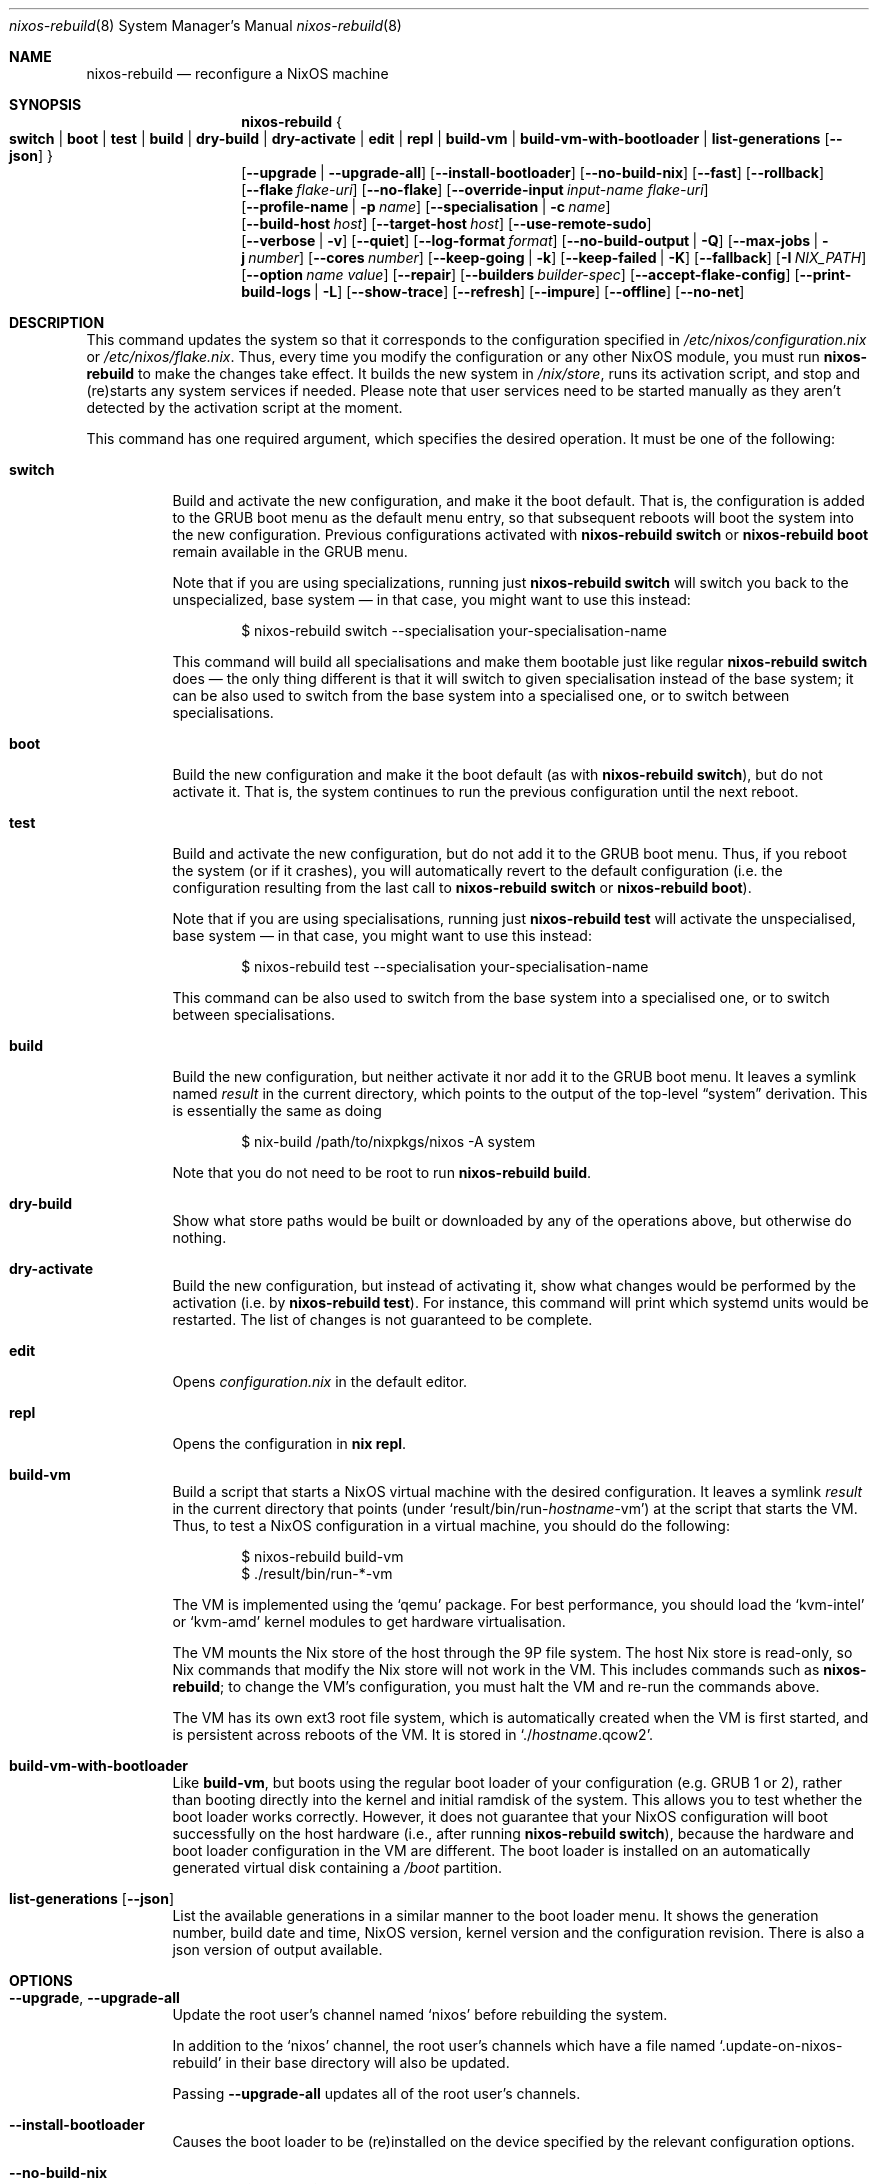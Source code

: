 .Dd January 1, 1980
.Dt nixos-rebuild 8
.Os
.Sh NAME
.Nm nixos-rebuild
.Nd reconfigure a NixOS machine
.
.
.
.Sh SYNOPSIS
.Nm
.Bro
.Cm switch | boot | test | build | dry-build | dry-activate | edit | repl | build-vm | build-vm-with-bootloader | list-generations Op Fl -json
.Brc
.br
.Op Fl -upgrade | -upgrade-all
.Op Fl -install-bootloader
.Op Fl -no-build-nix
.Op Fl -fast
.Op Fl -rollback
.br
.Op Fl -flake Ar flake-uri
.Op Fl -no-flake
.Op Fl -override-input Ar input-name flake-uri
.br
.Op Fl -profile-name | p Ar name
.Op Fl -specialisation | c Ar name
.br
.Op Fl -build-host Va host
.Op Fl -target-host Va host
.Op Fl -use-remote-sudo
.br
.Op Fl -verbose | v
.Op Fl -quiet
.Op Fl -log-format Ar format
.Op Fl -no-build-output | Q
.Op Fl -max-jobs | j Va number
.Op Fl -cores Va number
.Op Fl -keep-going | k
.Op Fl -keep-failed | K
.Op Fl -fallback
.Op Fl I Va NIX_PATH
.Op Fl -option Ar name value
.Op Fl -repair
.Op Fl -builders Va builder-spec
.Op Fl -accept-flake-config
.Op Fl -print-build-logs | L
.Op Fl -show-trace
.Op Fl -refresh
.Op Fl -impure
.Op Fl -offline
.Op Fl -no-net
.
.
.
.Sh DESCRIPTION
This command updates the system so that it corresponds to the
configuration specified in
.Pa /etc/nixos/configuration.nix
or
.Pa /etc/nixos/flake.nix Ns
\&. Thus, every time you modify the configuration or any other NixOS module, you
must run
.Nm
to make the changes take effect. It builds the new system in
.Pa /nix/store Ns
, runs its activation script, and stop and (re)starts any system services if
needed. Please note that user services need to be started manually as they
aren't detected by the activation script at the moment.
.
.Pp
This command has one required argument, which specifies the desired
operation. It must be one of the following:
.Bl -tag -width indent
.It Cm switch
Build and activate the new configuration, and make it the boot default. That
is, the configuration is added to the GRUB boot menu as the default
menu entry, so that subsequent reboots will boot the system into the new
configuration. Previous configurations activated with
.Ic nixos-rebuild switch
or
.Ic nixos-rebuild boot
remain available in the GRUB menu.
.Pp
Note that if you are using specializations, running just
.Ic nixos-rebuild switch
will switch you back to the unspecialized, base system \(em in that case, you
might want to use this instead:
.Bd -literal -offset indent
$ nixos-rebuild switch --specialisation your-specialisation-name
.Ed
.Pp
This command will build all specialisations and make them bootable just
like regular
.Ic nixos-rebuild switch
does \(em the only thing different is that it will switch to given
specialisation instead of the base system; it can be also used to switch from
the base system into a specialised one, or to switch between specialisations.
.
.It Cm boot
Build the new configuration and make it the boot default (as with
.Ic nixos-rebuild switch Ns
), but do not activate it. That is, the system continues to run the previous
configuration until the next reboot.
.
.It Cm test
Build and activate the new configuration, but do not add it to the GRUB
boot menu. Thus, if you reboot the system (or if it crashes), you will
automatically revert to the default configuration (i.e. the
configuration resulting from the last call to
.Ic nixos-rebuild switch
or
.Ic nixos-rebuild boot Ns
).
.Pp
Note that if you are using specialisations, running just
.Ic nixos-rebuild test
will activate the unspecialised, base system \(em in that case, you might want
to use this instead:
.Bd -literal -offset indent
$ nixos-rebuild test --specialisation your-specialisation-name
.Ed
.Pp
This command can be also used to switch from the base system into a
specialised one, or to switch between specialisations.
.
.It Cm build
Build the new configuration, but neither activate it nor add it to the
GRUB boot menu. It leaves a symlink named
.Pa result
in the current directory, which points to the output of the top-level
.Dq system
derivation. This is essentially the same as doing
.Bd -literal -offset indent
$ nix-build /path/to/nixpkgs/nixos -A system
.Ed
.Pp
Note that you do not need to be root to run
.Ic nixos-rebuild build Ns
\&.
.
.It Cm dry-build
Show what store paths would be built or downloaded by any of the
operations above, but otherwise do nothing.
.
.It Cm dry-activate
Build the new configuration, but instead of activating it, show what
changes would be performed by the activation (i.e. by
.Ic nixos-rebuild test Ns
). For instance, this command will print which systemd units would be restarted.
The list of changes is not guaranteed to be complete.
.
.It Cm edit
Opens
.Pa configuration.nix
in the default editor.
.
.It Cm repl
Opens the configuration in
.Ic nix repl Ns .
.
.It Cm build-vm
Build a script that starts a NixOS virtual machine with the desired
configuration. It leaves a symlink
.Pa result
in the current directory that points (under
.Ql result/bin/run\- Ns Va hostname Ns \-vm Ns
)
at the script that starts the VM. Thus, to test a NixOS configuration in
a virtual machine, you should do the following:
.Bd -literal -offset indent
$ nixos-rebuild build-vm
$ ./result/bin/run-*-vm
.Ed
.Pp
The VM is implemented using the
.Ql qemu
package. For best performance, you should load the
.Ql kvm-intel
or
.Ql kvm-amd
kernel modules to get hardware virtualisation.
.Pp
The VM mounts the Nix store of the host through the 9P file system. The
host Nix store is read-only, so Nix commands that modify the Nix store
will not work in the VM. This includes commands such as
.Nm Ns
; to change the VM’s configuration, you must halt the VM and re-run the commands
above.
.Pp
The VM has its own ext3 root file system, which is automatically created when
the VM is first started, and is persistent across reboots of the VM. It is
stored in
.Ql ./ Ns Va hostname Ns .qcow2 Ns
\&.
.\" The entire file system hierarchy of the host is available in
.\" the VM under
.\" .Pa /hostfs Ns
.\" .
.
.It Cm build-vm-with-bootloader
Like
.Cm build-vm Ns
, but boots using the regular boot loader of your configuration (e.g. GRUB 1 or
2), rather than booting directly into the kernel and initial ramdisk of the
system. This allows you to test whether the boot loader works correctly. \
However, it does not guarantee that your NixOS configuration will boot
successfully on the host hardware (i.e., after running
.Ic nixos-rebuild switch Ns
), because the hardware and boot loader configuration in the VM are different.
The boot loader is installed on an automatically generated virtual disk
containing a
.Pa /boot
partition.
.
.It Cm list-generations Op Fl -json
List the available generations in a similar manner to the boot loader
menu. It shows the generation number, build date and time, NixOS version,
kernel version and the configuration revision.
There is also a json version of output available.
.El
.
.
.
.Sh OPTIONS
.Bl -tag -width indent
.It Fl -upgrade , -upgrade-all
Update the root user's channel named
.Ql nixos
before rebuilding the system.
.Pp
In addition to the
.Ql nixos
channel, the root user's channels which have a file named
.Ql .update-on-nixos-rebuild
in their base directory will also be updated.
.Pp
Passing
.Fl -upgrade-all
updates all of the root user's channels.
.
.It Fl -install-bootloader
Causes the boot loader to be (re)installed on the device specified by the
relevant configuration options.
.
.It Fl -no-build-nix
Normally,
.Nm
first builds the
.Ql nixUnstable
attribute in Nixpkgs, and uses the resulting instance of the Nix package manager
to build the new system configuration. This is necessary if the NixOS modules
use features not provided by the currently installed version of Nix. This option
disables building a new Nix.
.
.It Fl -fast
Equivalent to
.Fl -no-build-nix Ns
\&. This option is useful if you call
.Nm
frequently (e.g. if you’re hacking on a NixOS module).
.
.It Fl -rollback
Instead of building a new configuration as specified by
.Pa /etc/nixos/configuration.nix Ns
, roll back to the previous configuration. (The previous configuration is
defined as the one before the “current” generation of the Nix profile
.Pa /nix/var/nix/profiles/system Ns
\&.)
.
.It Fl -builders Ar builder-spec
Allow ad-hoc remote builders for building the new system. This requires
the user executing
.Nm
(usually root) to be configured as a trusted user in the Nix daemon. This can be
achieved by using the
.Va nix.settings.trusted-users
NixOS option. Examples values for that option are described in the
.Dq Remote builds
chapter in the Nix manual, (i.e.
.Ql --builders \(dqssh://bigbrother x86_64-linux\(dq Ns
). By specifying an empty string existing builders specified in
.Pa /etc/nix/machines
can be ignored:
.Ql --builders \(dq\(dq
for example when they are not reachable due to network connectivity.
.
.It Fl -profile-name Ar name , Fl p Ar name
Instead of using the Nix profile
.Pa /nix/var/nix/profiles/system
to keep track of the current and previous system configurations, use
.Pa /nix/var/nix/profiles/system-profiles/ Ns Va name Ns
\&. When you use GRUB 2, for every system profile created with this flag, NixOS
will create a submenu named
.Dq NixOS - Profile Va name
in GRUB’s boot menu, containing the current and previous configurations of this profile.
.Pp
For instance, if you want to test a configuration file named
.Pa test.nix
without affecting the default system profile, you would do:
.Bd -literal -offset indent
$ nixos-rebuild switch -p test -I nixos-config=./test.nix
.Ed
.Pp
The new configuration will appear in the GRUB 2 submenu
.Dq NixOS - Profile 'test' Ns
\&.
.
.It Fl -specialisation Ar name , Fl c Ar name
Activates given specialisation; when not specified, switching and testing
will activate the base, unspecialised system.
.
.It Fl -build-host Ar host
Instead of building the new configuration locally, use the specified host
to perform the build. The host needs to be accessible with
.Ic ssh Ns ,
and must be able to perform Nix builds. If the option
.Fl -target-host
is not set, the build will be copied back to the local machine when done.
.Pp
Note that, if
.Fl -no-build-nix
is not specified, Nix will be built both locally and remotely. This is because
the configuration will always be evaluated locally even though the building
might be performed remotely.
.Pp
You can include a remote user name in the host name
.Ns ( Va user@host Ns
). You can also set ssh options by defining the
.Ev NIX_SSHOPTS
environment variable.
.
.It Fl -target-host Ar host
Specifies the NixOS target host. By setting this to something other than an
empty string, the system activation will happen on the remote host instead of
the local machine. The remote host needs to be accessible over
.Ic ssh Ns ,
and for the commands
.Cm switch Ns
,
.Cm boot
and
.Cm test
you need root access.
.Pp
If
.Fl -build-host
is not explicitly specified or empty, building will take place locally.
.Pp
You can include a remote user name in the host name
.Ns ( Va user@host Ns
). You can also set ssh options by defining the
.Ev NIX_SSHOPTS
environment variable.
.Pp
Note that
.Nm
honors the
.Va nixpkgs.crossSystem
setting of the given configuration but disregards the true architecture of the
target host. Hence the
.Va nixpkgs.crossSystem
setting has to match the target platform or else activation will fail.
.
.It Fl -use-substitutes
When set, nixos-rebuild will add
.Fl -use-substitutes
to each invocation of nix-copy-closure. This will only affect the behavior of
nixos-rebuild if
.Fl -target-host
or
.Fl -build-host
is also set. This is useful when the target-host connection to cache.nixos.org
is faster than the connection between hosts.
.
.It Fl -use-remote-sudo
When set, nixos-rebuild prefixes activation commands that run on the
.Fl -target-host
system with
.Ic sudo Ns
\&. Setting this option allows deploying as a non-root user.
.
.It Fl -flake Va flake-uri Ns Op Va #name
Build the NixOS system from the specified flake. It defaults to the directory
containing the target of the symlink
.Pa /etc/nixos/flake.nix Ns
, if it exists. The flake must contain an output named
.Ql nixosConfigurations. Ns Va name Ns
\&. If
.Va name
is omitted, it default to the current host name.
.
.It Fl -no-flake
Do not imply
.Fl -flake
if
.Pa /etc/nixos/flake.nix
exists. With this option, it is possible to build non-flake NixOS configurations
even if the current NixOS systems uses flakes.
.El
.Pp
In addition,
.Nm
accepts following builder flags:
.Fl -verbose Ns ,
.Fl v Ns ,
.Fl -quiet Ns ,
.Fl -log-format Ns ,
.Fl -no-build-output Ns ,
.Fl Q Ns ,
.Fl -max-jobs Ns ,
.Fl j Ns ,
.Fl -cores Ns ,
.Fl -keep-going Ns ,
.Fl k Ns ,
.Fl -keep-failed Ns ,
.Fl K Ns ,
.Fl -fallback Ns ,
.Fl I Ns ,
.Fl -option Ns
.Fl -repair Ns ,
.Fl -builders Ns ,
.Fl -accept-flake-config Ns ,
.Fl -print-build-logs Ns ,
.Fl L Ns ,
.Fl -show-trace Ns ,
.Fl -refresh Ns ,
.Fl -impure Ns ,
.Fl -offline Ns , and
.Fl -no-net Ns
\&. See the Nix manual or nix-build manpage for details.
.
.
.
.Sh ENVIRONMENT
.Bl -tag -width indent
.It Ev NIXOS_CONFIG
Path to the main NixOS configuration module. Defaults to
.Pa /etc/nixos/configuration.nix Ns
\&.
.
.It Ev NIX_PATH
A colon-separated list of directories used to look up Nix expressions enclosed
in angle brackets (e.g. <nixpkgs>). Example:
.Bd -literal -offset indent
nixpkgs=./my-nixpkgs
.Ed
.
.It Ev NIX_SSHOPTS
Additional options to be passed to
.Ic ssh
on the command line.
.Ed
.
.It Ev NIXOS_SWITCH_USE_DIRTY_ENV
Expose the the current environment variables to post activation scripts. Will
skip usage of
.Ic systemd-run
during system activation. Possibly dangerous, specially in remote environments
(e.g.: via SSH). Will be removed in the future.
.El
.
.
.
.Sh FILES
.Bl -tag -width indent
.It Pa /etc/nixos/flake.nix
If this file exists, then
.Nm
will use it as if the
.Fl -flake
option was given. This file may be a symlink to a
.Pa flake.nix
in an actual flake; thus
.Pa /etc/nixos
need not be a flake.
.
.It Pa /run/current-system
A symlink to the currently active system configuration in the Nix store.
.
.It Pa /nix/var/nix/profiles/system
The Nix profile that contains the current and previous system
configurations. Used to generate the GRUB boot menu.
.El
.
.
.
.Sh BUGS
This command should be renamed to something more descriptive.
.
.
.
.Sh AUTHORS
.An -nosplit
.An Eelco Dolstra
and
.An the Nixpkgs/NixOS contributors
